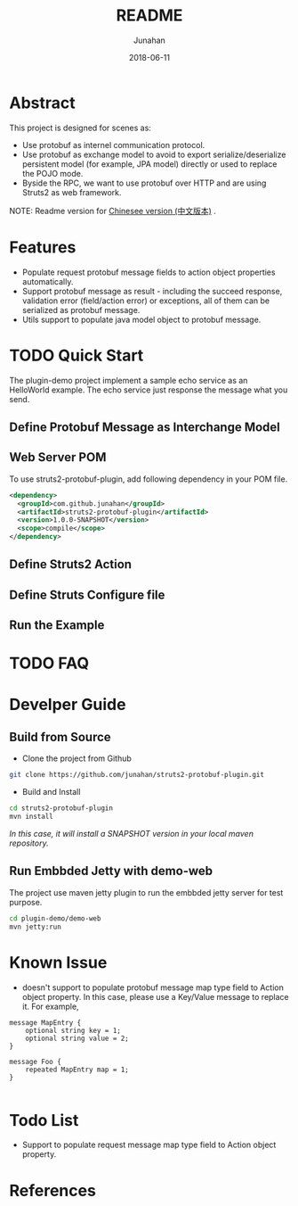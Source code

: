 # -*- mode: org; coding: utf-8; -*-
#+TITLE:              README
#+AUTHOR:         Junahan
#+EMAIL:             junahan@outlook.com
#+DATE:              2018-06-11
#+LANGUAGE:    CN
#+OPTIONS:        H:3 num:t toc:t \n:nil @:t ::t |:t ^:t -:t f:t *:t <:t
#+OPTIONS:        TeX:t LaTeX:t skip:nil d:nil todo:t pri:nil tags:not-in-toc
#+INFOJS_OPT:   view:nil toc:nil ltoc:t mouse:underline buttons:0 path:http://orgmode.org/org-info.js
#+LICENSE:         CC BY 4.0

* Abstract
This project is designed for scenes as:
- Use protobuf as internel communication protocol.
- Use protobuf as exchange model to avoid to export serialize/deserialize persistent model (for example, JPA model) directly or used to replace the POJO mode.
- Byside the RPC, we want to use protobuf over HTTP and are using Struts2 as web framework.

NOTE: Readme version for [[file:README_cn.org][Chinesee version (中文版本)]] .

* Features
- Populate request protobuf message fields to action object properties automatically.
- Support protobuf message as result - including the succeed response, validation error (field/action error) or exceptions, all of them can be serialized as protobuf message.
- Utils support to populate java model object to protobuf message.

* TODO Quick Start
The plugin-demo project implement a sample echo service as an HelloWorld example. The echo service just response the message what you send. 

** Define Protobuf Message as Interchange Model


** Web Server POM
To use struts2-protobuf-plugin, add following dependency in your POM file.
#+BEGIN_SRC xml
  <dependency>
    <groupId>com.github.junahan</groupId>
    <artifactId>struts2-protobuf-plugin</artifactId>
    <version>1.0.0-SNAPSHOT</version>
    <scope>compile</scope>
  </dependency>
#+END_SRC

** Define Struts2 Action

** Define Struts Configure file

** Run the Example

* TODO FAQ 

* Develper Guide

** Build from Source
- Clone the project from Github
#+BEGIN_SRC sh
git clone https://github.com/junahan/struts2-protobuf-plugin.git
#+END_SRC

- Build and Install
#+BEGIN_SRC sh
cd struts2-protobuf-plugin
mvn install
#+END_SRC

/In this case, it will install a SNAPSHOT version in your local maven repository./

** Run Embbded Jetty with demo-web
The project use maven jetty plugin to run the embbded jetty server for test purpose. 
#+BEGIN_SRC sh
cd plugin-demo/demo-web
mvn jetty:run
#+END_SRC

* Known Issue
- doesn't support to populate protobuf message map type field to Action object property.  In this case, please use a Key/Value message to replace it. For example, 
#+BEGIN_SRC 
message MapEntry {
    optional string key = 1;
    optional string value = 2;
}

message Foo {
    repeated MapEntry map = 1;
}

#+END_SRC

* Todo List
- Support to populate request message map type field to Action object property. 

* References

